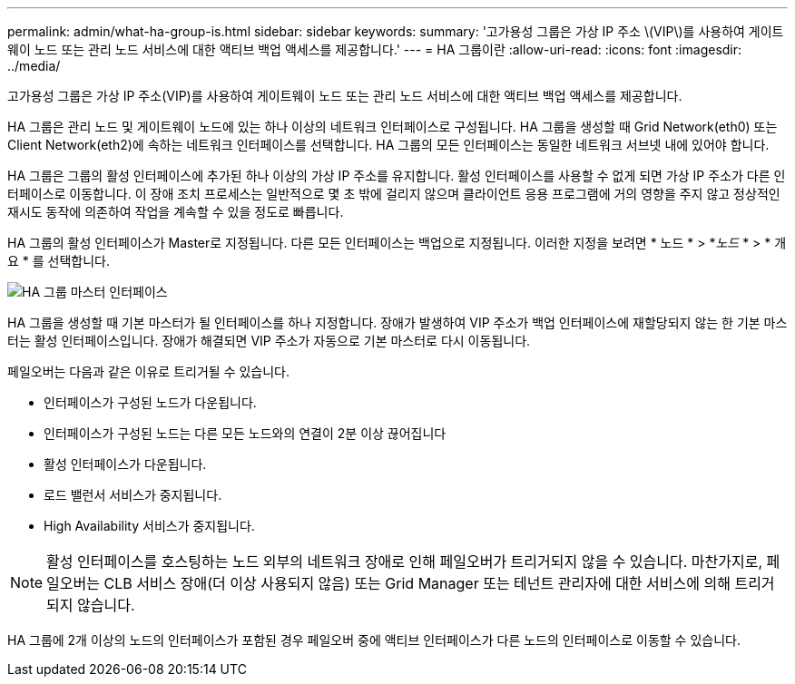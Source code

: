 ---
permalink: admin/what-ha-group-is.html 
sidebar: sidebar 
keywords:  
summary: '고가용성 그룹은 가상 IP 주소 \(VIP\)를 사용하여 게이트웨이 노드 또는 관리 노드 서비스에 대한 액티브 백업 액세스를 제공합니다.' 
---
= HA 그룹이란
:allow-uri-read: 
:icons: font
:imagesdir: ../media/


[role="lead"]
고가용성 그룹은 가상 IP 주소(VIP)를 사용하여 게이트웨이 노드 또는 관리 노드 서비스에 대한 액티브 백업 액세스를 제공합니다.

HA 그룹은 관리 노드 및 게이트웨이 노드에 있는 하나 이상의 네트워크 인터페이스로 구성됩니다. HA 그룹을 생성할 때 Grid Network(eth0) 또는 Client Network(eth2)에 속하는 네트워크 인터페이스를 선택합니다. HA 그룹의 모든 인터페이스는 동일한 네트워크 서브넷 내에 있어야 합니다.

HA 그룹은 그룹의 활성 인터페이스에 추가된 하나 이상의 가상 IP 주소를 유지합니다. 활성 인터페이스를 사용할 수 없게 되면 가상 IP 주소가 다른 인터페이스로 이동합니다. 이 장애 조치 프로세스는 일반적으로 몇 초 밖에 걸리지 않으며 클라이언트 응용 프로그램에 거의 영향을 주지 않고 정상적인 재시도 동작에 의존하여 작업을 계속할 수 있을 정도로 빠릅니다.

HA 그룹의 활성 인터페이스가 Master로 지정됩니다. 다른 모든 인터페이스는 백업으로 지정됩니다. 이러한 지정을 보려면 * 노드 * > *_노드_ * > * 개요 * 를 선택합니다.

image::../media/ha_group_master_interface.png[HA 그룹 마스터 인터페이스]

HA 그룹을 생성할 때 기본 마스터가 될 인터페이스를 하나 지정합니다. 장애가 발생하여 VIP 주소가 백업 인터페이스에 재할당되지 않는 한 기본 마스터는 활성 인터페이스입니다. 장애가 해결되면 VIP 주소가 자동으로 기본 마스터로 다시 이동됩니다.

페일오버는 다음과 같은 이유로 트리거될 수 있습니다.

* 인터페이스가 구성된 노드가 다운됩니다.
* 인터페이스가 구성된 노드는 다른 모든 노드와의 연결이 2분 이상 끊어집니다
* 활성 인터페이스가 다운됩니다.
* 로드 밸런서 서비스가 중지됩니다.
* High Availability 서비스가 중지됩니다.



NOTE: 활성 인터페이스를 호스팅하는 노드 외부의 네트워크 장애로 인해 페일오버가 트리거되지 않을 수 있습니다. 마찬가지로, 페일오버는 CLB 서비스 장애(더 이상 사용되지 않음) 또는 Grid Manager 또는 테넌트 관리자에 대한 서비스에 의해 트리거되지 않습니다.

HA 그룹에 2개 이상의 노드의 인터페이스가 포함된 경우 페일오버 중에 액티브 인터페이스가 다른 노드의 인터페이스로 이동할 수 있습니다.
